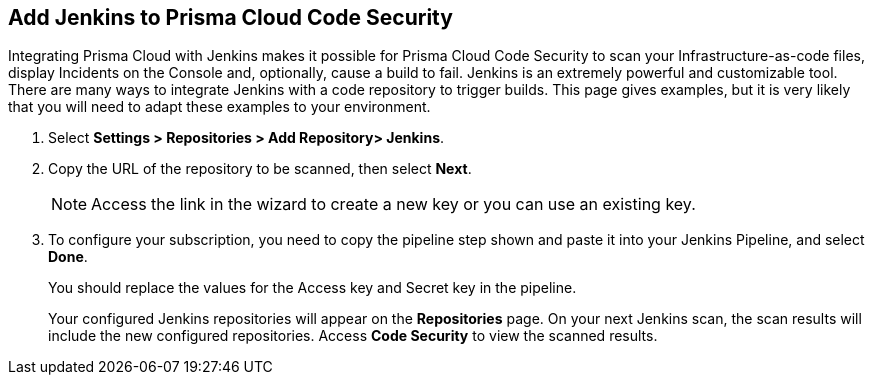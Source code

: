 :topic_type: task

[.task]
== Add Jenkins to Prisma Cloud Code Security

Integrating Prisma Cloud with Jenkins makes it possible for Prisma Cloud Code Security to scan your Infrastructure-as-code files, display Incidents on the Console and, optionally, cause a build to fail.
Jenkins is an extremely powerful and customizable tool. There are many ways to integrate Jenkins with a code repository to trigger builds. This page gives examples, but it is very likely that you will need to adapt these examples to your environment.


[.procedure]

. Select *Settings > Repositories > Add Repository> Jenkins*.
+
//TODO: image::.png[width=800]

. Copy the URL of the repository to be scanned, then select *Next*.
+
//TODO: image::.png[width=800]
+
NOTE: Access the link in the wizard to create a new key or you can use an existing key.

. To configure your subscription, you need to copy the pipeline step shown and paste it into your Jenkins Pipeline, and select *Done*.
+
You should replace the values for the Access key and Secret key in the pipeline.
+
//TODO: image::.png[width=800]
+
Your configured Jenkins repositories will appear on the *Repositories* page. On your next Jenkins scan, the scan results will include the new configured repositories. Access *Code Security* to view the scanned results.